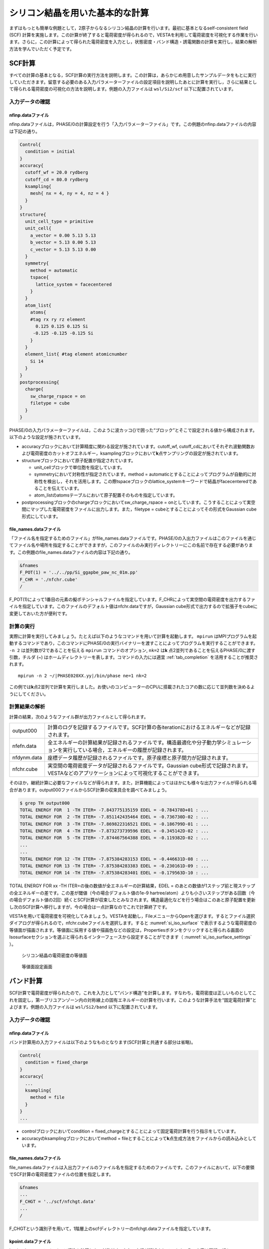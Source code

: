 .. _si2_chapter:

シリコン結晶を用いた基本的な計算
================================

まずはもっとも簡単な例題として，2原子からなるシリコン結晶の計算を行います。最初に基本となるself-consistent field (SCF) 計算を実施します。この計算が終了すると電荷密度が得られるので，VESTAを利用して電荷密度を可視化する作業を行います。さらに，この計算によって得られた電荷密度を入力とし，状態密度・バンド構造・誘電関数の計算を実行し，結果の解析方法を学んでいただく予定です。

.. _si2_scf_section:

SCF計算
-------

すべての計算の基本となる，SCF計算の実行方法を説明します。この計算は，あらかじめ用意したサンプルデータをもとに実行していただきます。留意する必要のある入力パラメーターファイルの設定項目を説明したあとに計算を実行し，さらに結果として得られる電荷密度の可視化の方法を説明します。例題の入力ファイルは ``wsl/Si2/scf`` 以下に配置されています。

入力データの確認
~~~~~~~~~~~~~~~~

nfinp.dataファイル
^^^^^^^^^^^^^^^^^^

nfinp.dataファイルは，PHASE/0の計算設定を行う「入力パラメーターファイル」です。この例題のnfinp.dataファイルの内容は下記の通り。

.. code-block:: text

  Control{
    condition = initial
  }
  accuracy{
    cutoff_wf = 20.0 rydberg
    cutoff_cd = 80.0 rydberg
    ksampling{
      mesh{ nx = 4, ny = 4, nz = 4 }
    }
  }
  structure{
    unit_cell_type = primitive
    unit_cell{
      a_vector = 0.00 5.13 5.13
      b_vector = 5.13 0.00 5.13
      c_vector = 5.13 5.13 0.00
    }
    symmetry{
      method = automatic
      tspace{
        lattice_system = facecentered
      }
    }
    atom_list{
      atoms{
      #tag rx ry rz element
        0.125 0.125 0.125 Si
       -0.125 -0.125 -0.125 Si
      }
    }
    element_list{ #tag element atomicnumber
      Si 14
    }
  }
  postprocessing{
    charge{
      sw_charge_rspace = on
      filetype = cube
    }
  }

PHASE/0の入力パラメーターファイルは，このように波カッコ{}で囲った“ブロック”とそこで設定される値から構成されます。以下のような設定が施されています。

- accuracyブロックにおいて計算精度に関わる設定が施されています。cutoff_wf, cutoff_cdにおいてそれぞれ波動関数および電荷密度のカットオフエネルギー，ksamplingブロックにおいて\ **k**\ 点サンプリングの設定が施されています。
- structureブロックにおいて原子配置が指定されています。

  - unit_cellブロックで単位胞を指定しています。
  - symmetryにおいて対称性が指定されています。method = automaticとすることによってプログラムが自動的に対称性を検出し，それを活用します。この際tspaceブロックのlattice_systemキーワードで結晶がfacecenteredであることを伝えています。
  - atom_listのatomsテーブルにおいて原子配置そのものを指定しています。
- postprocessingブロックのchargeブロックにおいてsw_charge_rspace = onとしています。こうすることによって実空間にマップした電荷密度をファイルに出力します。また，filetype = cubeとすることによってその形式をGaussian cube形式にしています。

file_names.dataファイル
^^^^^^^^^^^^^^^^^^^^^^^

「ファイル名を指定するためのファイル」がfile_names.dataファイルです。PHASE/0の入出力ファイルはこのファイルを通じてファイル名や場所を指定することができますが，このファイルのみ実行ディレクトリーにこの名前で存在する必要があります。この例題のfile_names.dataファイルの内容は下記の通り。

.. code-block:: text

  &fnames
  F_POT(1) = '../../pp/Si_ggapbe_paw_nc_01m.pp'
  F_CHR = './nfchr.cube'
  /

F_POT(1)によって1番目の元素の擬ポテンシャルファイルを指定しています。F_CHRによって実空間の電荷密度を出力するファイルを指定しています。このファイルのデフォルト値はnfchr.dataですが，Gaussian
cube形式で出力するので拡張子をcubeに変更しておいた方が便利です。

計算の実行
~~~~~~~~~~

実際に計算を実行してみましょう。たとえば以下のようなコマンドを用いて計算を起動します。 ``mpirun`` はMPIプログラムを起動するコマンドであり，このコマンドにPHASE/0の実行バイナリーを渡すことによってプログラムを実行することができます。 ``-n 2`` は並列数が2であることを伝える ``mpirun`` コマンドのオプション,  ``nk=2`` は\ **k** \ 点2並列であることを伝えるPHASE/0に渡す引数，チルダ (~) はホームディレクトリーを表します。コマンドの入力には適宜 :ref:`tab_completion` を活用することが推奨されます。

.. parsed-literal::

   mpirun -n 2 ~/|PHASE020XX.yy|/bin/phase ne=1 nk=2

この例では\ **k**\ 点2並列で計算を実行しました。お使いのコンピューターのCPUに搭載されたコアの数に応じて並列数を決めるようにしてください。

計算結果の解析
~~~~~~~~~~~~~~

計算の結果，次のようなファイル群が出力ファイルとして得られます。

+-------------+-------------------------------------------------------+
| output000   | 計算のログを記録するファイルです。SCF計\              |
|             | 算の各iterationにおけるエネルギーなどが記録されます。 |
+-------------+-------------------------------------------------------+
| nfefn.data  | 全エネルギーの計算結果が記録される\                   |
|             | ファイルです。構造最適化や分子動力学シミュレーション\ |
|             | を実行している場合，エネルギーの履歴が記録されます。  |
+-------------+-------------------------------------------------------+
| nfdynm.data | 座標データ履歴が記録さ\                               |
|             | れるファイルです。原子座標と原子間力が記録されます。  |
+-------------+-------------------------------------------------------+
| nfchr.cube  | 実空\                                                 |
|             | 間の電荷密度データが記録されるファイルです。Gaussian  |
|             | cube形式で記録されます。VESTAなど\                    |
|             | のアプリケーションによって可視化することができます。  |
+-------------+-------------------------------------------------------+

そのほか，継続計算に必要なファイルなどが得られます。また，計算機能によってはほかにも様々な出力ファイルが得られる場合があります。output000ファイルからSCF計算の収束具合を調べてみましょう。

.. code-block:: text

  $ grep TH output000
  TOTAL ENERGY FOR  1 -TH ITER= -7.843775135159 EDEL = -0.784378D+01 : ...
  TOTAL ENERGY FOR  2 -TH ITER= -7.851142435464 EDEL = -0.736730D-02 : ...
  TOTAL ENERGY FOR  3 -TH ITER= -7.869822316521 EDEL = -0.186799D-01 : ...
  TOTAL ENERGY FOR  4 -TH ITER= -7.873273739596 EDEL = -0.345142D-02 : ...
  TOTAL ENERGY FOR  5 -TH ITER= -7.874467564388 EDEL = -0.119382D-02 : ...
  ...
  ...
  TOTAL ENERGY FOR 12 -TH ITER= -7.875384283153 EDEL = -0.446631D-08 : ...
  TOTAL ENERGY FOR 13 -TH ITER= -7.875384283383 EDEL = -0.230161D-09 : ...
  TOTAL ENERGY FOR 14 -TH ITER= -7.875384283401 EDEL = -0.179563D-10 : ...

TOTAL ENERGY FOR xx -TH ITER=の後の数値が全エネルギーの計算結果，EDEL = のあとの数値が1ステップ前と現ステップの全エネルギーの差です。この差が閾値（今の場合デフォルト値の1e-9 hartree/atom）よりも小さいステップがある回数（今の場合デフォルト値の2回）続くとSCF計算が収束したとみなされます。構造最適化などを行う場合はこのあと原子配置を更新し次のSCF計算へ移行しますが，今の場合は一点計算なのでこれで計算終了です。

VESTAを用いて電荷密度を可視化してみましょう。VESTAを起動し，FileメニューからOpenを選びます。するとファイル選択ダイアログが得られるので，nfchr.cubeファイルを選択します。すると :numref:`si_iso_surface` で表示するような電荷密度の等値面が描画されます。等値面に採用する値や描画色などの設定は，Propertiesボタンをクリックすると得られる画面のIsosurfaceセクションを選ぶと得られるインターフェースから設定することができます（ :numref:`si_iso_surface_settings` ）。

.. figure:: media/image2.png
  :name: si_iso_surface

  シリコン結晶の電荷密度の等値面

.. figure:: media/image3.png
  :name: si_iso_surface_settings

  等値面設定画面

バンド計算
----------

SCF計算で電荷密度が得られたので，これを入力として“バンド構造”を計算します。すなわち，電荷密度は正しいものとしてこれを固定し，第一ブリユアンゾーン内の対称線上の固有エネルギーの計算を行います。このような計算手法を“固定電荷計算”とよびます。例題の入力ファイルは ``wsl/Si2/band`` 以下に配置されています。

.. _入力データの確認-1:

入力データの確認
~~~~~~~~~~~~~~~~

.. _nfinp.dataファイル-1:

nfinp.dataファイル
^^^^^^^^^^^^^^^^^^

バンド計算用の入力ファイルは以下のようなものとなります(SCF計算と共通する部分は省略)。

.. code-block::

  Control{
    condition = fixed_charge
  }
  accuracy{
    ...
    ksampling{
      method = file
    }
  }
  ...

-  controlブロックにおいてcondition = fixed_chargeとすることによって固定電荷計算を行う指示をしています。
-  accuracyのksamplingブロックにおいてmethod = fileとすることによって\ **k**\ 点生成方法をファイルからの読み込みとしています。

.. _file_names.dataファイル-1:

file_names.dataファイル
^^^^^^^^^^^^^^^^^^^^^^^

file_names.dataファイルは入出力ファイルのファイル名を指定するためのファイルです。このファイルにおいて，以下の要領でSCF計算の電荷密度ファイルの位置を指定します。

.. code-block::

  &fnames
  ...
  F_CHGT = '../scf/nfchgt.data'
  ...
  /

F_CHGTという識別子を用いて，1階層上のscfディレクトリーのnfchgt.dataファイルを指定しています。

kpoint.dataファイル
^^^^^^^^^^^^^^^^^^^

kpoint.dataファイルにバンド構造を計算したい対称線上の\ **k**\ 点の座標が記述されています。その内容は下記の通り。

.. code-block::

  141 141
  0 50 50 100 1
  0 49 49 100 1
  0 48 48 100 1
  ...
  ...

1行目の1カラム目に\ **k**\ 点の総数を指定します。2カラム目はこの例題では未使用のデータです。2行目以降が\ **k**\ 点の座標で，最初の3カラムがx, y, z座標，4カラム目が規格化のファクター，5カラム目が重みとなります。実際の\ **k**\ 点の座標はたとえば1から3カラム目の値を\ *k\ x\ k\ y\ k\ z* 4カラム目の値を\ *d*\ とすると\ *k\ x/d*, *k\ y/d*, *k\ z/d* となります。また，バンド計算の場合重みは常に1です。

特殊\ **k**\ 点の座標を入力とするとkpoint.dataファイルを作成してくれるPerlスクリプトがband_kpoint.plスクリプトです。その入力ファイルがbandkpt.inです。その内容は以下のようになります。

.. code-block::

  0.02
  -1.0 1.0 1.0
  1.0 -1.0 1.0
  1.0 1.0 -1.0
  0 1 1 2 # X
  0 0 0 1 # {/Symbol G}
  1 1 1 2 # L
  ...

1行目に対称線上の\ **k**\ 点の“間隔”を指定します。続く3行が逆格子の指定ですが，これは比があっていれば問題ありません。以降で対称線上の特殊\ **k**\ 点の値を指定します。この例ではまず(0 1/2 1/2)すなわちFCCのX点から始まり (0 0 0)すなわちΓ点に向かい，そこから(1/2 1/2 1/2)すなわちFCCのL点に向かい，...  という対称線の指定となります。各特殊\ **k**\ 点指定において#のあとに特殊\ **k**\ 点をあらわす記号を指定することができます。この情報は\ **k**\ 点生成には用いられませんが，後述するバンド図に反映させることができます。このようなファイルを入力とし，band_kpoint.plを以下の要領で実行するとkpoint.dataファイルを作成することができます。

.. parsed-literal::

  $ ~/|PHASE020XX.yy|/bin/band_kpoint.pl bandkpt.in
  Distance of 1 = 1
  Distance of 2 = 0.866025403784439
  Distance of 3 = 0.612372435695794
  Distance of 4 = 0.353553390593274
  division numbers = 50 43 30 17
  i=0 0 -0.01 -0.01
  i=1 0.0116279069767442 0.0116279069767442 0.0116279069767442
  i=2 0.00416666666666667 -0.00833333333333333 0.00416666666666667
  i=3 -0.00735294117647059 -0.0147058823529412 -0.00735294117647059
  1 : 0 0.5 0.5
  => 0/100 50/100 50/100
  ...

.. _計算の実行-1:

計算の実行
~~~~~~~~~~

固定電荷計算はekcalプログラムで行います。以下の要領で実行してみてください。

.. parsed-literal::

  mpirun -n 2 ~/|PHASE020XX.yy|/bin/ekcal ne=1 nk=2

SCF計算の場合と同様，\ **k**\ 点2並列で実行してみました。

.. _計算結果の解析-1:

計算結果の解析
~~~~~~~~~~~~~~

バンド計算の結果はnfenergy.dataファイルに記録されます。このファイルから“バンド図”を作成するためのPerlスクリプトがband.plです。以下の要領で実行します。

.. parsed-literal::

  ~/|PHASE020XX.yy|/bin/band.pl nfenergy.data bandkpt.in -color -with_fermi

band.plにはいくつかオプションがありますが，そのうち-color (カラーのバンド図を作成する)と -with_fermi (フェルミエネルギーの位置をあらわす線を描画する)を有効にしました。バンド図はband_structure.epsというEPS形式の画像ファイルとして得られます。これを表示するにはevinceコマンドを利用します。

.. code-block:: text

  evince band_structure.eps

以上の操作によって :numref:`si_band` で示すようなバンド構造図が描画されます。

.. figure:: media/image4.svg
  :name: si_band

  シリコン結晶のバンド構造図

状態密度計算
------------

バンド計算の場合と同様固定電荷計算を用いて状態密度の計算を行います。状態密度の計算はSCF計算収束後のポスト処理として行うことも可能ですが，SCF計算とは異なる\ **k**\ 点サンプリングやバンド数を用いて状態密度を求めたい場合は固定電荷計算によって計算することができます。この例題の入力ファイルは ``wsl/Si2/dos`` 以下にあります。

.. _入力データの確認-2:

入力データの確認
~~~~~~~~~~~~~~~~

.. _nfinp.dataファイル-2:

nfinp.dataファイル
^^^^^^^^^^^^^^^^^^

状態密度計算用の入力ファイルは以下のようなものとなります(SCF計算・バンド構造計算と共通する部分は省略)。

.. code-block:: text

  accuracy{
    ksampling{
      method = mesh
      mesh{ nx = 8, ny = 8, nz = 8 }
    }
    smearing{
      method = tetrahedral
    }
  }
  postprocessing{
    dos{
      sw_dos = ON
      method = tetrahedral
    }
  }

-  accuracyブロックのksamplingブロックにおいてmethodをmeshとし，さらにsmearingブロックにおいてmethodをtetrahedralに設定しています。これらの設定は四面体法による状態密度計算を行うために必要なものです。van-Hove特異点を精度よく再現するために，\ **k**\ 点分割数もSCF計算よりも増やしています。
-  postprocessingブロックのdosブロックにおいてsw_dosをonとし，methodをtetrahedralとしています。

.. _計算の実行-2:

計算の実行
~~~~~~~~~~

固定電荷計算はekcalプログラムで行います。以下の要領で実行してみてください。

.. parsed-literal::

   mpirun -n 2 ~/|PHASE020XX.yy|/bin/ekcal ne=1 nk=2

SCF計算の場合と同様，\ **k**\ 点2並列で実行してみました。

.. _計算結果の解析-2:

計算結果の解析
~~~~~~~~~~~~~~

状態密度の計算結果はdos.dataファイルに記録されます。その内容は下記のようになります。

.. code-block:: text

  No.   E(hr.)  dos(hr.)   E(eV)    dos(eV)   sum
      6 -0.3404 0.00000000 -12.1937 0.0000000000 0.0000
     16 -0.3400 0.00000000 -12.1837 0.0000000000 0.0000
  ...
  ...
  12176  0.1069 0.00891554  -0.0237 0.0003276399 8.0000
  12186  0.1072 0.00297770  -0.0137 0.0001094283 8.0000
  12196  0.1076 0.00029899  -0.0037 0.0000109877 8.0000
  12206  0.1080 0.00000000   0.0063 0.0000000000 8.0000
  12216  0.1083 0.00000000   0.0163 0.0000000000 8.0000
  ...
  ...

1行があるエネルギーにおける状態密度に対応します。1カラム目はエネルギーの識別番号，2カラム目および3カラム目がハートリー単位のエネルギーと対応する状態密度，4カラム目と5カラム目がeV単位のエネルギーと対応する状態密度，6カラム目が積算状態密度です。4カラム目はフェルミエネルギー（もしくは価電子帯の上端）が0となるようにシフトされています。4カラム目が0となる準位における積算状態密度は電子数と等しくなります。

dos.dataファイルから“状態密度図”を作成するPerlスクリプトがdos.plです。以下のように実行することができます。

.. parsed-literal::

  ~/|PHASE020XX.yy|/bin/dos.pl dos.data -color -with_fermi

dos.plにはいくつかオプションがありますが，そのうち-color (カラーのバンド図を作成する)と -with_fermi (フェルミエネルギーの位置をあらわす線を描画する)を有効にしました。状態密度図はdensity_of_states.epsというEPS形式の画像ファイルとして得られます。これを表示するにはevinceコマンドを利用します。

.. code-block:: text

  evince density_of_states.eps

以上の操作によって :numref:`si_dos` で示すような状態密度図が描画されます。

.. figure:: media/image5.svg
  :name: si_dos

  シリコン結晶の状態密度図

誘電関数の計算
--------------

固定電荷計算を用いて誘電関数の計算を行います。誘電関数の計算は状態密度の計算と同様指定の\ **k**\ 点セットを用いて波動関数をときなおし，バンド間遷移の遷移確率を計算することによって計算します。この例題の入力は ``wsl/Si2/eps`` 以下にあります。

.. _入力データの確認-3:

入力データの確認
~~~~~~~~~~~~~~~~

.. _nfinp.dataファイル-3:

nfinp.dataファイル
^^^^^^^^^^^^^^^^^^

固定電荷状態密度計算用の入力に似ていますが，epsilonブロックを作成し，そこで誘電関数計算の設定を行う点が異なります。

.. code-block:: text

  epsilon {
    sw_epsilon = on
    photon{
      polar{ux=1.00, uy=0.00, uz=0.00}
      energy{low=0.000, high=2.000, step=0.002}
    }
    fermi_energy{
      read_efermi = off
      efermi = 0.0000
    }
    transition_moment{
      type = ks
      symmetry = on
    }
    BZ_integration {
      method = t
    }
  }

-  sw_epsilon = onとすることによって誘電関数計算を有効にします。
-  photonブロックにおいて電磁波状態の情報を設定します。polorブロックで「直線偏光の分極ベクトル」を指定し，energyブロックで電磁波のエネルギー範囲を指定します。
-  transition_momentで遷移確率の計算方法を指定します。この例ではtype = ksとすることによってKageshima-Shiraishi(KS)型遷移モーメント補正を用いることを指定しています。またsymmetry = onとすることによって対称性を活用する指定を行っています。
-  BZ_integrationブロックにおいてブリユアンゾーン内でどのように積分を行うかを指定します。method = tとすると四面体法を利用するようになります。

.. _計算の実行-3:

計算の実行
~~~~~~~~~~

誘電関数計算はepsmainプログラムで行います。以下の要領で実行してみてください。

.. parsed-literal::

   mpirun -n 2 ~/|PHASE020XX.yy|/bin/epsmain ne=1 nk=2


.. _計算結果の解析-3:

計算結果の解析
~~~~~~~~~~~~~~

誘電関数の計算結果はeps.dataファイルに記録されます。

.. code-block:: text

  Dielectric Function Optical Properties
  Photon Energy(eV) Real Part Imaginary Part n k abs(in 10**9 m-1) R
  0.00000 13.37808 0.00000 3.65761 0.00000 0.00000 0.32558
  0.05442 13.38035 0.00000 3.65792 0.00000 0.00000 0.32561
  ...
  ...

各行があるエネルギーの計算結果に対応します。各カラムは，それぞれ電磁波のエネルギー, 誘電関数(実部), 誘電関数(虚部), 屈折率(実部), 屈折率(虚部), 吸収係数, 反射スペクトルに対応します。バンド構造や状態密度計算のような作図用のスクリプトはありませんので，gnuplotを用いてグラフを作成してみます。たとえば以下のようなコマンドによって誘電関数の実部と虚部をエネルギーの関数としてプロットすることができます。

.. code-block:: text

  $ gnuplot
  ...
  ...
  Terminal type is now 'wxt'
  gnuplot> plot 'eps.data' using 1:2 with lines
  gnuplot> replot 'eps.data' using 1:3 with lines axis x1y2
  gnuplot> set y2tics
  gnuplot> replot
  gnuplot> set xrange [0:20]
  gnuplot> replot

\ :numref:`si_eps_plot` のような表示が得られるはずです。

.. figure:: media/image6.png
  :name: si_eps_plot

  上述の手続きによって得られる誘電関数の実部と虚部のプロット。

振動解析
--------

PHASE/0には格子振動の基準モードを計算する機能が備わっています。振動解析は安定な結晶から原子位置をわずかにずらし，力計算を行うことによって行います。この際，ずらす対象の原子と方向は検出した対称性に応じてなるべく少なくなるように自動的に決まります。例題の入力ファイルは ``wsl/Si2/phonon`` 以下に配置されています。

.. _入力データの確認-4:

入力データの確認
~~~~~~~~~~~~~~~~

.. _nfinp.dataファイル-4:

nfinp.dataファイル
^^^^^^^^^^^^^^^^^^

\ :ref:`si2_scf_section` の入力にPhononブロックを追加し，振動解析の設定を施します。また，通常のSCF計算と違い質量が重要な意味を持つので，元素の質量を正しく設定します。

.. code-block:: text

  structure{
    ...
    element_list{
      #units atomic_mass
      #tag element atomicnumber mass
      Si 14 28.0855
    }
  }
  Phonon{
    sw_phonon = on
    sw_calc_force = on
    sw_vibrational_modes = on
  }

-  element_listの下に#units atomic_massを記述することによってブロック内の質量の単位を原子質量単位に変更しています（デフォルトの質量の単位は原子単位；すなわち電子の質量を1とする単位）またmassカラムを追加することによって質量を指定できるようにしています。
-  Phononブロックにおいてsw_phonon, sw_calc_force, sw_vibrational_modesをonとします。このように設定すると振動解析は自動的に行われます。

.. _計算の実行-4:

計算の実行
~~~~~~~~~~

振動解析はphaseプログラムで行います。たとえば以下のように実行します。

.. parsed-literal::

   mpirun -n 2 ~/|PHASE020XX.yy|/bin/phase ne=1 nk=2

\ :ref:`si2_scf_section` と違い，対称性に応じて原子を変位させながら原子間力の計算を行うので複数回のSCF計算を行います。この例では2回のSCF計算が実行されます。原子を変位させると対称性がそこなわれるためSCF計算1回あたりの計算時間も長くなる傾向になります。

.. _計算結果の解析-4:

計算結果の解析
~~~~~~~~~~~~~~

振動解析の計算結果はmode.dataファイルに記録されます。その内容は下記の通り。

.. code-block:: text

  --- primitive lattice vectors ---
  0.0000000000 5.1300000000 5.1300000000
  5.1300000000 0.0000000000 5.1300000000
  5.1300000000 5.1300000000 0.0000000000
  --- Equilibrium position and mass of each atom---
  Natom= 2
  1 1.2825000000 1.2825000000 1.2825000000 51196.42133 Si
  2 -1.2825000000 -1.2825000000 -1.2825000000 51196.42133 Si
  --- Vibrational modes ---
  Nmode= 6 Natom= 2
  n= 1 T1u IR
  hbarW= -0.00000000E+00 Ha = -0.00000000E+00 eV; nu= -0.00000000E+00 cm^-1
  1 0.0000000000 0.7071067812 0.0000000000
  2 0.0000000000 0.7071067812 0.0000000000
  ...
  ...
  n= 6 T2g R
  hbarW= 0.23347395E-02 Ha = 0.63531493E-01 eV; nu= 0.51241611E+03 cm^-1
  1 0.0000000000 0.0000000000 0.7071067812
  2 0.0000000000 0.0000000000 -0.7071067812

--- primitive lattice vectors ---以降の三行にセルベクトルが記録され，--- Equilibrium position and mass of each atom---に続く行に原子座標データが記録されます。--- Vibrational modes ---以降が振動解析の結果です。Nmode= 6はモードの数が6つであることを意味します。n= ...から各モードのデータが記録されます。hbarW= ...の行でそのモードの固有エネルギーが，続く行に固有ベクトルが記録されます。ただし最初の3つのモードは系全体が並進するモードに対応するため意味を成しません。

mode.dataファイルから振動モード図を作成するPerlスクリプトがfreq.plです。以下の要領で実行します。

.. parsed-literal::

  ~/|PHASE020XX.yy|/bin/freq.pl mode.data

結果得られる振動モード図は :numref:`si_freq` のようなものです。対称性に応じてモードを分類し，その振動数を表示します。

.. figure:: media/image7.svg
  :name: si_freq

  振動モード図

この例題では有効なモードは1つしかないのであまり意味のある図ではありませんが，ある程度の振動モードの数が多い場合に振動モードを分かりやすく分類してくれるため有用な図となります。

*EV*\ 曲線
----------

複数の格子定数（単位胞体積）で計算を行い，マーナハンの状態方程式に結果をフィットすることによって安定な単位胞の体積，すなわち格子定数を得ることができます。マーナハンの状態方程式とは，以下に示すようなものです。

.. math:: E_{\text{tot}}\left( V \right) = \frac{\text{BV}}{B^{'}(B^{'} - 1)}\left\lbrack B^{'}\left( 1 - \frac{V_{0}}{V} \right) + \left( \frac{V_{0}}{V} \right)^{B^{'}} - 1 \right\rbrack + E_{\text{tot}}\left( V_{0} \right).

ここで\ :math:`E_{\text{tot}}\left( V \right),\ B,\ B^{'},\ V_{0}`\ はそれぞれ体積における全エネルギー，体積弾性率，体積弾性率の圧力微分，安定な体積に対応します。この表式から分かるように，この手続きによって格子定数だけでなく体積弾性率やその圧力微分を得ることもできます。この例題の入力ファイルは ``wsl/Si2/ev`` 以下にあります。

.. _入力データの確認-5:

入力データの確認
~~~~~~~~~~~~~~~~

この計算においては格子定数を変化させながら逐次計算を実施していきます。このような計算を実施する場合，入力パラメーターファイルのテンプレートを用意し，シェルスクリプトによって実際に用いる入力パラメーターファイルを作成しながら計算を実行していくと効率よく計算を行うことができます。

入力パラメーターファイル（のテンプレート）
^^^^^^^^^^^^^^^^^^^^^^^^^^^^^^^^^^^^^^^^^^

この例題のために用意したテンプレート入力パラメーターファイルは下記の通り（\ :ref:`si2_scf_section` と共通の部分は省略）。

.. code-block:: text

  structure{
    unit_cell{
      a = __A__
      b = __A__
      c = __A__
      alpha = 90
      beta = 90
      gamma = 90
    }
    symmetry{
        method = automatic
        sw_inversion = on
        tspace{
            lattice_system = facecentered
        }
    }
  }

:ref:`si2_scf_section` ではセルベクトルによって単位胞を指定しましたが，ここでは格子定数 :math:`a b c \alpha \beta \gamma` によって指定しています。格子定数として立方晶のものを指定していますが， :ref:`si2_scf_section` のようにプリミティブセルを指定する場合と違いこれだけでは面心立方格子であることまでは設定できていません。その設定はsymmetryブロックの下のtspaceブロックの下のlattice_systemにfacecentered という値を割り当てることによって行っています。また，格子の長さの指定が数値ではなく__A__という文字列になっています。この文字列は，シェルスクリプトによって実行時に格子定数の値に置き換わります。入力パラメーターファイルのほかの箇所と被らなければどのような文字列を採用しても問題ありません。

.. _file_names.dataファイル-2:

file_names.dataファイル
^^^^^^^^^^^^^^^^^^^^^^^

file_names.dataファイルの内容は下記のようになっています。

.. code-block:: text

  &fnames
  F_POT(1) = '../../../pp/Si_ggapbe_nc_01.pp'
  /

3階層上のディレクトリーの下のppというディレクトリーにある擬ポテンシャルファイルを指しています。ppディレクトリーはサンプルのディレクトリーの2階層上のディレクトリーですが，スクリプト実行時には子ディレクトリーを作成し，そこで計算が行われることを考慮した結果このような指定になっています。

シェルスクリプト
^^^^^^^^^^^^^^^^

利用するシェルスクリプト(cubic.sh)は以下のようなものです。なお，行頭の数値は説明用に付加したものであり，実際はありません。

.. code-block:: bash
  :linenos:

   #!/bin/sh

   inivol=1000
   n=21
   dv=10
   np=2
   nk=2
   ne=1
   rm -f nfefn.data
   PHASE0="mpiexec -n ${np} $HOME/phase0_2024.01/bin/phase ne=${ne} nk=${nk}"
   for v in `seq 1 $n`;do
     vol=$( echo "($v-1)*$dv + $inivol" | bc -l )
     a=$( echo "e(l($vol)/3)" | bc -l )
     echo "volume : $vol"
     mkdir -p vol$vol
     cp file_names.data vol$vol
     sed "s/__A__/$a/g" nfinp.data > vol$vol/nfinp.data
     cd vol$vol
     ${PHASE0}
     cd ..
     echo -n $vol>> nfefn.data ; tail -1 vol$vol/nfefn.data >>nfefn.data
   done

-  3行目で1番目の体積の値，4行目で計算する体積の数，5行目で体積の刻み幅を指定しています。この例では，まず1000 bohr\ :sup:`3` からはじめ，10 bohr\ :sup:`3` きざみで体積を増やしていき，21回の計算を行うことで1200 bohr\ :sup:`3` まで体積を大きくして計算を行うことになります。
-  6行目はプロセス数，7行目はk点並列数，8行目はバンド並列数です。お使いの環境にあわせて編集してください。
-  10行目でPHASE/0を起動するコマンドを変数PHASE0に格納しています。
-  11行目からが実際の計算です。for文とseqコマンドを利用し1からnまでループを回しています。
-  12行目，13行目ではbcコマンドを利用して体積と対応する格子定数を計算しています。
-  15行目では計算に使うディレクトリーをmkdirコマンドによって作成しています。
-  16行目でfile_names.dataファイルを計算用ディレクトリーにコピーしています。
-  17行目では，sedコマンドによって先ほどのnfinp.dataファイル中の__A__という文字列を目的の格子定数に置き換え，計算用ディレクトリーの下のnfinp.dataというファイルに出力しています。
-  18行目で計算用ディレクトリーに移り，18行目で計算を実行しています。
-  20行目でもとのディレクトリーに移った後，21行目ではechoコマンドとtailコマンドを利用して結果をスクリプト実行ディレクトリーのnfefn.dataというファイルに積算しています。

このスクリプトは，3行目から8行目を編集することによって他の立方晶の結晶に適用することもできます。

.. _計算の実行-5:

計算の実行
~~~~~~~~~~

以下のようなコマンドを実行します。

.. code-block:: text

  ./cubic.sh > log &

この計算は少し時間がかかるので&によってバックグラウンドで実行するコマンドを採用しました。途中経過はlogファイルに記録されます。

結果の解析
~~~~~~~~~~

このスクリプトを実行すると得られるnfefn.dataファイルの中身は以下のようになっているはずです。

.. code-block:: text

  $ cat nfefn.data
  1000 1 11 -7.8711979339 0.0000000000
  1010 1 11 -7.8720573907 0.0000000000
  1020 1 11 -7.8728270483 0.0000000000
  1030 1 11 -7.8734755993 0.0000000000
  1040 1 12 -7.8740254367 0.0000000000
  1050 1 11 -7.8744947325 0.0000000000
  1060 1 11 -7.8748582628 0.0000000000
  1070 1 12 -7.8751568272 0.0000000000
  1080 1 12 -7.8753836059 0.0000000000
  1090 1 12 -7.8755212142 0.0000000000
  1100 1 12 -7.8755917399 0.0000000000
  1110 1 12 -7.8755984193 0.0000000000
  1120 1 12 -7.8755265291 0.0000000000
  1130 1 12 -7.8753913443 0.0000000000
  1140 1 12 -7.8751961234 0.0000000000
  1150 1 12 -7.8749652461 0.0000000000
  1160 1 12 -7.8746680963 0.0000000000
  1170 1 12 -7.8743133309 0.0000000000
  1180 1 12 -7.8739200962 0.0000000000
  1190 1 12 -7.8734554597 0.0000000000
  1200 1 12 -7.8729795665 0.0000000000

通常得られるnfefn.dataファイルの内容と似ていますが，1列目が原子単位の体積である点が異なります。

得られたnfefn.dataファイルとgnuplotを利用して，マーナハンの状態方程式にフィットしてみます。以下の操作を行ってください。

.. code-block:: text

  $ gnuplot
  ...
  gnuplot> f(x) = (a*x/(b*(b-1)))*(b*(1-c/x)+(c/x)**b-1)+d
  gnuplot> a=0.001
  gnuplot> b=2
  gnuplot> c=1100
  gnuplot> d=-7.8
  gnuplot> fit f(x) 'nfefn.data' using 1:4 via a,b,c,d
  ...
  ...
  Final set of parameters Asymptotic Standard Error
  ======================= ==========================
  a = 0.00073905 +/- 1.202e-06 (0.1626%)
  b = 4.22666 +/- 0.08447 (1.999%)
  c = 1104.94 +/- 0.09036 (0.008178%)
  d = -7.8756 +/- 2.387e-06 (3.031e-05%)
  correlation matrix of the fit parameters:
  a b c d
  a 1.000
  b -0.498 1.000
  c 0.273 -0.893 1.000
  d -0.744 0.287 -0.172 1.000

Final set of parametersに続くデータがフィッティングの結果です。この例では，aが体積弾性率，bが体積弾性率の圧力微分，cが単位胞の体積，dが安定な単位胞体積における全エネルギーに相当します。したがって，まず単位胞の体積は1104.94と求まったことが分かります。三乗根をとると，格子定数はおおよそ10.34 bohr (5.47 Å)となります。また，aは体積弾性率に相当しますが，少し注意が必要です。格子定数はブラベー格子のもので与えていますが，実際の計算は基本格子で行っています。面心立方格子では，ブラベー格子の体積は基本格子の体積の四倍なのでここで得られた体積弾性率の結果も四倍する必要があります。この点に留意すると，体積弾性率は原子単位で0.00073905×4 = 0.0029562, つまりおおよそ87 GPaとなります。得られる\ *EV*\ 曲線は，下図のようなものになります。

.. figure:: media/image8.svg
  :name: si_ev

  本例題で得られる\ *EV*\ 曲線。

